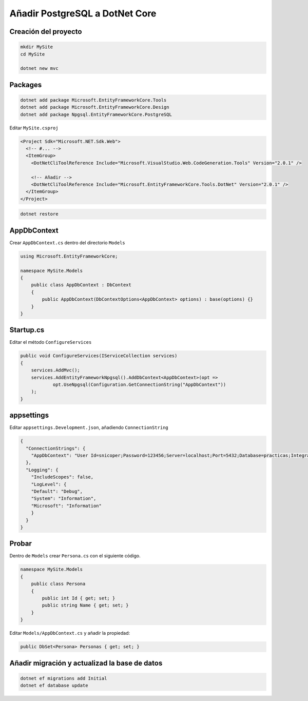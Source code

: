 .. _reference-programacion-csharp-dotnet_core-dotnet_core_postgresql:

###############################
Añadir PostgreSQL a DotNet Core
###############################

Creación del proyecto
=====================

.. code-block:: bash

    mkdir MySite
    cd MySite

    dotnet new mvc

Packages
========

.. code-block:: bash

    dotnet add package Microsoft.EntityFrameworkCore.Tools
    dotnet add package Microsoft.EntityFrameworkCore.Design
    dotnet add package Npgsql.EntityFrameworkCore.PostgreSQL

Editar ``MySite.csproj``

.. code-block:: xml

    <Project Sdk="Microsoft.NET.Sdk.Web">
      <!-- #... -->
      <ItemGroup>
        <DotNetCliToolReference Include="Microsoft.VisualStudio.Web.CodeGeneration.Tools" Version="2.0.1" />

        <!-- Añadir -->
        <DotNetCliToolReference Include="Microsoft.EntityFrameworkCore.Tools.DotNet" Version="2.0.1" />
      </ItemGroup>
    </Project>

.. code-block:: bash

    dotnet restore

AppDbContext
====================

Crear ``AppDbContext.cs`` dentro del directorio ``Models``

.. code-block:: csharp

    using Microsoft.EntityFrameworkCore;

    namespace MySite.Models
    {
        public class AppDbContext : DbContext
        {
            public AppDbContext(DbContextOptions<AppDbContext> options) : base(options) {}
        }
    }

Startup.cs
==========

Editar el método ``ConfigureServices``

.. code-block:: csharp

    public void ConfigureServices(IServiceCollection services)
    {
        services.AddMvc();
        services.AddEntityFrameworkNpgsql().AddDbContext<AppDbContext>(opt =>
                opt.UseNpgsql(Configuration.GetConnectionString("AppDbContext"))
        );
    }

appsettings
===========

Editar ``appsettings.Development.json``, añadiendo ``ConnectionString``

.. code-block:: json

    {
      "ConnectionStrings": {
        "AppDbContext": "User Id=snicoper;Password=123456;Server=localhost;Port=5432;Database=practicas;Integrated Security=true;Pooling=true;"
      },
      "Logging": {
        "IncludeScopes": false,
        "LogLevel": {
        "Default": "Debug",
        "System": "Information",
        "Microsoft": "Information"
        }
      }
    }

Probar
======

Dentro de ``Models`` crear ``Persona.cs`` con el siguiente código.

.. code-block:: csharp

    namespace MySite.Models
    {
        public class Persona
        {
            public int Id { get; set; }
            public string Name { get; set; }
        }
    }

Editar ``Models/AppDbContext.cs`` y añadir la propiedad:

.. code-block:: csharp

    public DbSet<Persona> Personas { get; set; }

Añadir migración y actualizad la base de datos
==============================================

.. code-block:: bash

    dotnet ef migrations add Initial
    dotnet ef database update

